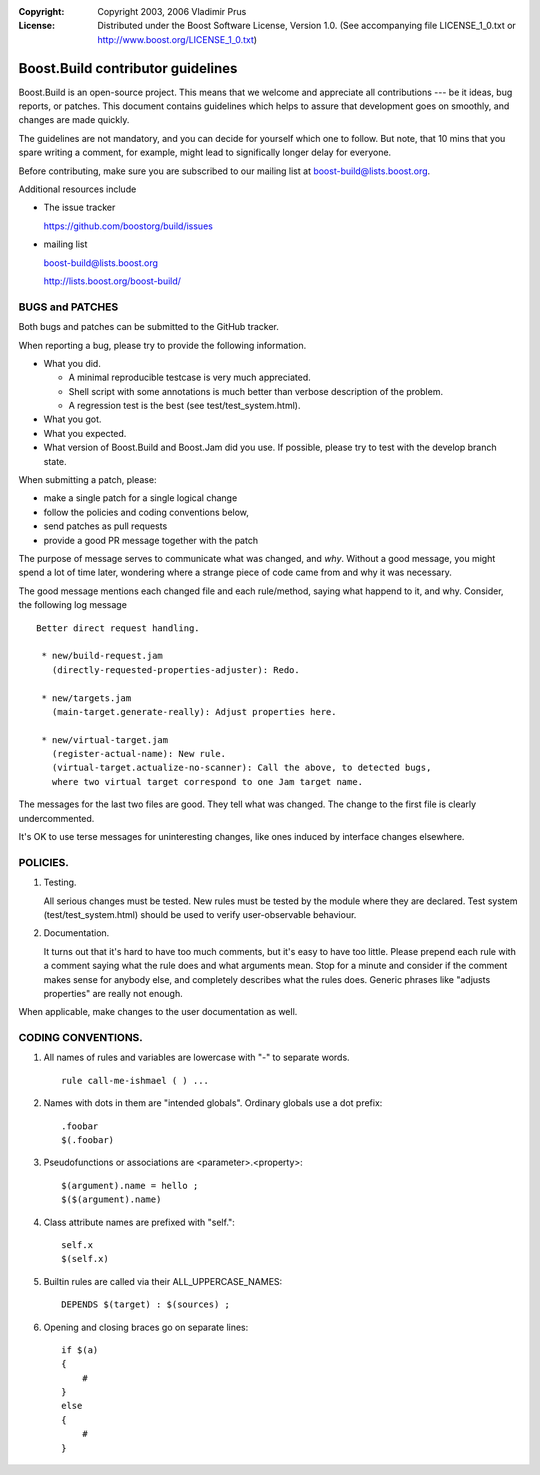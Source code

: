 :Copyright:
   Copyright 2003, 2006 Vladimir Prus
:License:
   Distributed under the Boost Software License, Version 1.0.
   (See accompanying file LICENSE_1_0.txt or http://www.boost.org/LICENSE_1_0.txt)

Boost.Build contributor guidelines
==================================

Boost.Build is an open-source project. This means that we welcome and appreciate
all contributions --- be it ideas, bug reports, or patches. This document
contains guidelines which helps to assure that development goes on smoothly, and
changes are made quickly.

The guidelines are not mandatory, and you can decide for yourself which one to
follow. But note, that 10 mins that you spare writing a comment, for example,
might lead to significally longer delay for everyone.

Before contributing, make sure you are subscribed to our mailing list
at boost-build@lists.boost.org.

Additional resources include

- The issue tracker

  https://github.com/boostorg/build/issues

- mailing list

  boost-build@lists.boost.org

  http://lists.boost.org/boost-build/

BUGS and PATCHES
----------------

Both bugs and patches can be submitted to the GitHub tracker.

When reporting a bug, please try to provide the following information.

- What you did.

  - A minimal reproducible testcase is very much appreciated.

  - Shell script with some annotations is much better than verbose description
    of the problem.

  - A regression test is the best (see test/test_system.html).

- What you got.

- What you expected.

- What version of Boost.Build and Boost.Jam did you use. If possible,
  please try to test with the develop branch state.

When submitting a patch, please:

- make a single patch for a single logical change
- follow the policies and coding conventions below,
- send patches as pull requests
- provide a good PR message together with the patch

The purpose of message serves to communicate what was changed, and *why*.
Without a good message, you might spend a lot of time later, wondering where
a strange piece of code came from and why it was necessary.

The good message mentions each changed file and each rule/method, saying
what happend to it, and why. Consider, the following log message

::

    Better direct request handling.

     * new/build-request.jam
       (directly-requested-properties-adjuster): Redo.

     * new/targets.jam
       (main-target.generate-really): Adjust properties here.

     * new/virtual-target.jam
       (register-actual-name): New rule.
       (virtual-target.actualize-no-scanner): Call the above, to detected bugs,
       where two virtual target correspond to one Jam target name.

The messages for the last two files are good. They tell what was changed.
The change to the first file is clearly undercommented.

It's OK to use terse messages for uninteresting changes, like ones induced
by interface changes elsewhere.

POLICIES.
---------

1. Testing.

   All serious changes must be tested. New rules must be tested by the module where
   they are declared. Test system (test/test_system.html) should be used to verify
   user-observable behaviour.

2. Documentation.

   It turns out that it's hard to have too much comments, but it's easy to have too
   little. Please prepend each rule with a comment saying what the rule does and
   what arguments mean. Stop for a minute and consider if the comment makes sense
   for anybody else, and completely describes what the rules does. Generic phrases
   like "adjusts properties" are really not enough.

When applicable, make changes to the user documentation as well.

CODING CONVENTIONS.
-------------------

1. All names of rules and variables are lowercase with "-" to separate
   words.

   ::

      rule call-me-ishmael ( ) ...

2. Names with dots in them are "intended globals". Ordinary globals use a
   dot prefix:

   ::

      .foobar
      $(.foobar)

3. Pseudofunctions or associations are <parameter>.<property>:

   ::

      $(argument).name = hello ;
      $($(argument).name)

4. Class attribute names are prefixed with "self.":

   ::

      self.x
      $(self.x)

5. Builtin rules are called via their ALL_UPPERCASE_NAMES:

   ::

      DEPENDS $(target) : $(sources) ;

6. Opening and closing braces go on separate lines:

   ::

      if $(a)
      {
          #
      }
      else
      {
          #
      }
